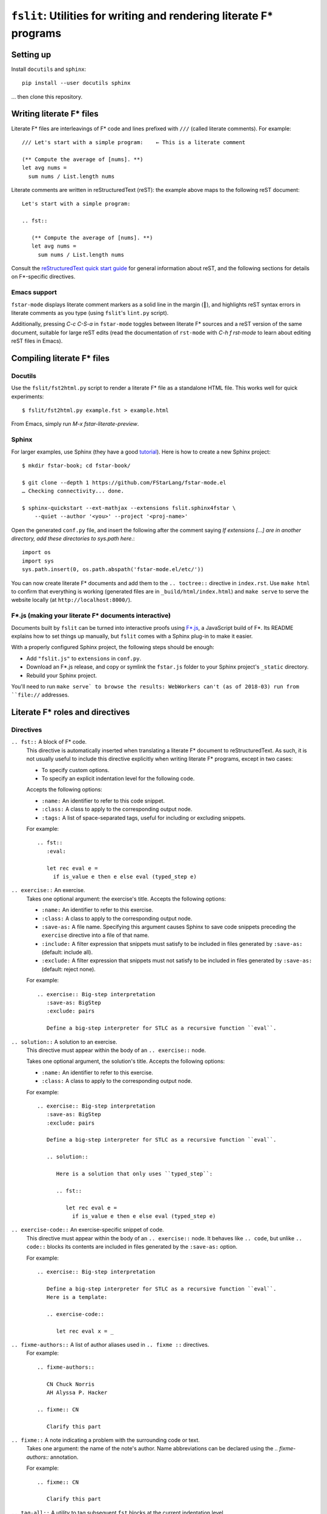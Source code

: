 ======================================================================
 ``fslit``: Utilities for writing and rendering literate F\* programs
======================================================================

Setting up
==========

Install ``docutils`` and ``sphinx``::

   pip install --user docutils sphinx

… then clone this repository.

Writing literate F\* files
==========================

Literate F\* files are interleavings of F\* code and lines prefixed with ``///``
(called literate comments).  For example::

   /// Let's start with a simple program:    ← This is a literate comment

   (** Compute the average of [nums]. **)
   let avg nums =
     sum nums / List.length nums

Literate comments are written in reStructuredText (reST): the example above maps
to the following reST document::

   Let's start with a simple program:

   .. fst::

      (** Compute the average of [nums]. **)
      let avg nums =
        sum nums / List.length nums

Consult the `reStructuredText quick start guide
<https://www.sphinx-doc.org/en/stable/rest.html>`_ for general information about
reST, and the following sections for details on F\*-specific directives.

Emacs support
-------------

``fstar-mode`` displays literate comment markers as a solid line in the margin
(┃), and highlights reST syntax errors in literate comments as you type (using
``fslit``\ 's ``lint.py`` script).

Additionally, pressing `C-c C-S-a` in ``fstar-mode`` toggles between literate
F\* sources and a reST version of the same document, suitable for large reST
edits (read the documentation of ``rst-mode`` with `C-h f rst-mode` to learn
about editing reST files in Emacs).

Compiling literate F\* files
============================

Docutils
--------

Use the ``fslit/fst2html.py`` script to render a literate F* file as a standalone HTML file.  This works well for quick experiments::

   $ fslit/fst2html.py example.fst > example.html

From Emacs, simply run `M-x fstar-literate-preview`.

Sphinx
------

For larger examples, use Sphinx (they have a good `tutorial
<http://www.sphinx-doc.org/en/stable/tutorial.html>`_). Here is how to create a
new Sphinx project::

   $ mkdir fstar-book; cd fstar-book/

   $ git clone --depth 1 https://github.com/FStarLang/fstar-mode.el
   … Checking connectivity... done.

   $ sphinx-quickstart --ext-mathjax --extensions fslit.sphinx4fstar \
       --quiet --author '<you>' --project '<proj-name>'

Open the generated ``conf.py`` file, and insert the following after the comment saying *If extensions […] are in another directory, add these directories to sys.path here.*::

     import os
     import sys
     sys.path.insert(0, os.path.abspath('fstar-mode.el/etc/'))

You can now create literate F\* documents and add them to the ``.. toctree::``
directive in ``index.rst``.  Use ``make html`` to confirm that everything is
working (generated files are in ``_build/html/index.html``) and ``make serve``
to serve the website locally (at ``http://localhost:8000/``).

F\*.js (making your literate F* documents interactive)
------------------------------------------------------

Documents built by ``fslit`` can be turned into interactive proofs using `F\*.js
<https://github.com/cpitclaudel/fstar.js>`_, a JavaScript build of F\*.  Its
README explains how to set things up manually, but ``fslit`` comes with a Sphinx
plug-in to make it easier.

With a properly configured Sphinx project, the following steps should be enough:

- Add ``"fslit.js"`` to ``extensions`` in ``conf.py``.
- Download an F\*.js release, and copy or symlink the ``fstar.js`` folder to
  your Sphinx project's ``_static`` directory.
- Rebuild your Sphinx project.

You'll need to run ``make serve` to browse the results: WebWorkers can't (as of
2018-03) run from ``file://`` addresses.

Literate F\* roles and directives
=================================

Directives
----------

``.. fst::`` A block of F* code.
    This directive is automatically inserted when translating a literate F*
    document to reStructuredText.  As such, it is not usually useful to include
    this directive explicitly when writing literate F* programs, except in two
    cases:

    - To specify custom options.
    - To specify an explicit indentation level for the following code.

    Accepts the following options:

    - ``:name:`` An identifier to refer to this code snippet.
    - ``:class:`` A class to apply to the corresponding output node.
    - ``:tags:`` A list of space-separated tags, useful for including or excluding snippets.

    For example::

       .. fst::
          :eval:

          let rec eval e =
            if is_value e then e else eval (typed_step e)

``.. exercise::`` An exercise.
    Takes one optional argument: the exercise's title.  Accepts the following
    options:

    - ``:name:`` An identifier to refer to this exercise.
    - ``:class:`` A class to apply to the corresponding output node.
    - ``:save-as:`` A file name.  Specifying this argument causes Sphinx to save
      code snippets preceding the ``exercise`` directive into a file of that name.
    - ``:include:`` A filter expression that snippets must satisfy to be included
      in files generated by ``:save-as:`` (default: include all).
    - ``:exclude:`` A filter expression that snippets must not satisfy to be
      included in files generated by ``:save-as:`` (default: reject none).

    For example::

       .. exercise:: Big-step interpretation
          :save-as: BigStep
          :exclude: pairs

          Define a big-step interpreter for STLC as a recursive function ``eval``.

``.. solution::`` A solution to an exercise.
    This directive must appear within the body of an ``.. exercise::`` node.

    Takes one optional argument, the solution's title. Accepts the following
    options:

    - ``:name:`` An identifier to refer to this exercise.
    - ``:class:`` A class to apply to the corresponding output node.

    For example::

       .. exercise:: Big-step interpretation
          :save-as: BigStep
          :exclude: pairs

          Define a big-step interpreter for STLC as a recursive function ``eval``.

          .. solution::

             Here is a solution that only uses ``typed_step``:

             .. fst::

                let rec eval e =
                  if is_value e then e else eval (typed_step e)

``.. exercise-code::`` An exercise-specific snippet of code.
    This directive must appear within the body of an ``.. exercise::`` node.  It
    behaves like ``.. code``, but unlike ``.. code::`` blocks its contents are
    included in files generated by the ``:save-as:`` option.

    For example::

       .. exercise:: Big-step interpretation

          Define a big-step interpreter for STLC as a recursive function ``eval``.
          Here is a template:

          .. exercise-code::

             let rec eval x = _

``.. fixme-authors::`` A list of author aliases used in ``.. fixme ::`` directives.
    For example::

       .. fixme-authors::

          CN Chuck Norris
          AH Alyssa P. Hacker

       .. fixme:: CN

          Clarify this part

``.. fixme::`` A note indicating a problem with the surrounding code or text.
    Takes one argument: the name of the note's author.  Name abbreviations can
    be declared using the `.. fixme-authors::` annotation.

    For example::

       .. fixme:: CN

          Clarify this part

``.. tag-all::`` A utility to tag subsequent ``fst`` blocks at the current indentation level.
    Accepts one argument: a space-separate list of tags.  These tags are applied
    to all ``fst`` blocks descended from this directive parent and appearing
    after this directive.

    For example::

       .. exercise:: Pairs

          .. tag-all:: pairs

          We add the following definitions:

          .. fst::

             ...

Roles
-----

``:type:`` An inline role to highlight F* types.

Literate F\* syntax notes
=========================

By default, code blocks are placed at the same indentation level as the last
preceding text::

   /// .. note::
   ///
   ///    The following code is captured in the note:

   let a = 1

   ↓

   .. note::

      The following code is captured in the note:

      .. fst::

         let a = 1

You can avoid this using an explicit ``.. fst::`` marker::

   /// .. note::
   ///
   ///    The following code is not captured in the note.
   ///
   /// .. fst::

   let a = 1

   ↓

   .. note::

      The following code is not captured in the note.

   .. fst::

      let a = 1
